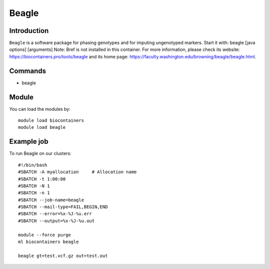 .. _backbone-label:

Beagle
==============================

Introduction
~~~~~~~~
``Beagle`` is a software package for phasing genotypes and for imputing ungenotyped markers. Start it with: beagle [java options] [arguments] 
Note: Bref is not installed in this container. 
For more information, please check its website: https://biocontainers.pro/tools/beagle and its home page: https://faculty.washington.edu/browning/beagle/beagle.html.

Commands
~~~~~~~
- beagle

Module
~~~~~~~~
You can load the modules by::
    
    module load biocontainers
    module load beagle

Example job
~~~~~
To run Beagle on our clusters::

    #!/bin/bash
    #SBATCH -A myallocation     # Allocation name 
    #SBATCH -t 1:00:00
    #SBATCH -N 1
    #SBATCH -n 1
    #SBATCH --job-name=beagle
    #SBATCH --mail-type=FAIL,BEGIN,END
    #SBATCH --error=%x-%J-%u.err
    #SBATCH --output=%x-%J-%u.out

    module --force purge
    ml biocontainers beagle

    beagle gt=test.vcf.gz out=test.out
